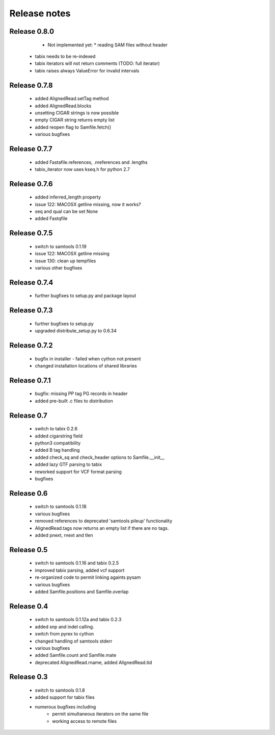 =============
Release notes
=============

Release 0.8.0
=============

   * Not implemented yet:
     * reading SAM files without header
  * tabix needs to be re-indexed
  * tabix iterators will not return comments
    (TODO: full iterator)
  * tabix raises always ValueError for invalid intervals

Release 0.7.8
=============

   * added AlignedRead.setTag method
   * added AlignedRead.blocks
   * unsetting CIGAR strings is now possible
   * empty CIGAR string returns empty list
   * added reopen flag to Samfile.fetch()
   * various bugfixes

Release 0.7.7
=============

   * added Fastafile.references, .nreferences and .lengths
   * tabix_iterator now uses kseq.h for python 2.7

Release 0.7.6
=============

   * added inferred_length property
   * issue 122: MACOSX getline missing, now it works?
   * seq and qual can be set None
   * added Fastqfile

Release 0.7.5
=============

   * switch to samtools 0.1.19
   * issue 122: MACOSX getline missing
   * issue 130: clean up tempfiles
   * various other bugfixes

Release 0.7.4
=============
	
   * further bugfixes to setup.py and package layout

Release 0.7.3
=============
	
   * further bugfixes to setup.py
   * upgraded distribute_setup.py to 0.6.34

Release 0.7.2
=============
  
   * bugfix in installer - failed when cython not present
   * changed installation locations of shared libraries

Release 0.7.1
=============

   * bugfix: missing PP tag PG records in header
   * added pre-built .c files to distribution

Release 0.7
===========

   * switch to tabix 0.2.6
   * added cigarstring field
   * python3 compatibility
   * added B tag handling
   * added check_sq and check_header options to Samfile.__init__
   * added lazy GTF parsing to tabix
   * reworked support for VCF format parsing
   * bugfixes

Release 0.6
===========

   * switch to samtools 0.1.18
   * various bugfixes
   * removed references to deprecated 'samtools pileup' functionality
   * AlignedRead.tags now returns an empty list if there are no tags.
   * added pnext, rnext and tlen

Release 0.5
===========

   * switch to samtools 0.1.16 and tabix 0.2.5
   * improved tabix parsing, added vcf support
   * re-organized code to permit linking againts pysam
   * various bugfixes
   * added Samfile.positions and Samfile.overlap

Release 0.4
===========

   * switch to samtools 0.1.12a and tabix 0.2.3
   * added snp and indel calling.
   * switch from pyrex to cython
   * changed handling of samtools stderr
   * various bugfixes
   * added Samfile.count and Samfile.mate
   * deprecated AlignedRead.rname, added AlignedRead.tid

Release 0.3
===========

   * switch to samtools 0.1.8
   * added support for tabix files
   * numerous bugfixes including
       * permit simultaneous iterators on the same file
       * working access to remote files

